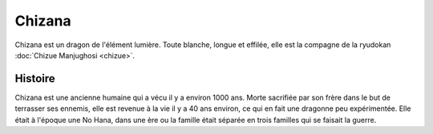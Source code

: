 Chizana
=======

Chizana est un dragon de l'élément lumière. Toute blanche, longue et effilée, elle est la compagne de la ryudokan :doc:`Chizue Manjughosi <chizue>`.


Histoire
--------

Chizana est une ancienne humaine qui a vécu il y a environ 1000 ans. Morte sacrifiée par son frère dans le but de terrasser ses ennemis, elle est revenue à la vie il y a 40 ans environ, ce qui en fait une dragonne peu expérimentée. Elle était à l'époque une No Hana, dans une ère ou la famille était séparée en trois familles qui se faisait la guerre.